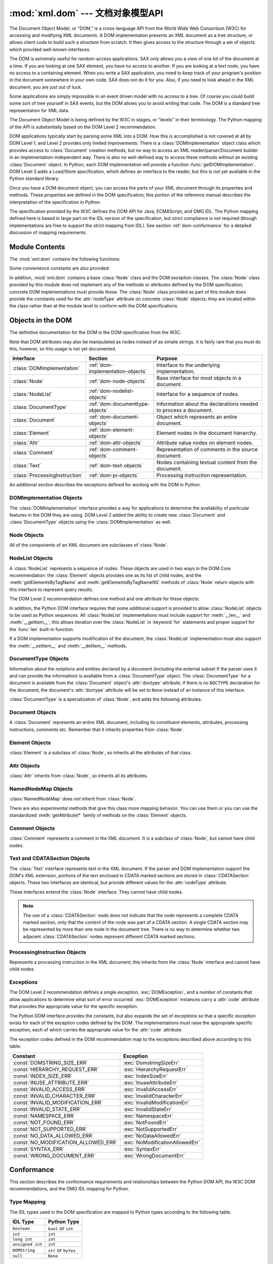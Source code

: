 :mod:`xml.dom` --- 文档对象模型API
================================================

.. module:: xml.dom
   :synopsis: Document Object Model API for Python.
.. sectionauthor:: Paul Prescod <paul@prescod.net>
.. sectionauthor:: Martin v. Löwis <martin@v.loewis.de>


The Document Object Model, or "DOM," is a cross-language API from the World Wide
Web Consortium (W3C) for accessing and modifying XML documents.  A DOM
implementation presents an XML document as a tree structure, or allows client
code to build such a structure from scratch.  It then gives access to the
structure through a set of objects which provided well-known interfaces.

The DOM is extremely useful for random-access applications.  SAX only allows you
a view of one bit of the document at a time.  If you are looking at one SAX
element, you have no access to another.  If you are looking at a text node, you
have no access to a containing element. When you write a SAX application, you
need to keep track of your program's position in the document somewhere in your
own code.  SAX does not do it for you.  Also, if you need to look ahead in the
XML document, you are just out of luck.

Some applications are simply impossible in an event driven model with no access
to a tree.  Of course you could build some sort of tree yourself in SAX events,
but the DOM allows you to avoid writing that code.  The DOM is a standard tree
representation for XML data.

The Document Object Model is being defined by the W3C in stages, or "levels" in
their terminology.  The Python mapping of the API is substantially based on the
DOM Level 2 recommendation.

.. What if your needs are somewhere between SAX and the DOM?  Perhaps
   you cannot afford to load the entire tree in memory but you find the
   SAX model somewhat cumbersome and low-level.  There is also a module
   called xml.dom.pulldom that allows you to build trees of only the
   parts of a document that you need structured access to.  It also has
   features that allow you to find your way around the DOM.
   See http://www.prescod.net/python/pulldom

DOM applications typically start by parsing some XML into a DOM.  How this is
accomplished is not covered at all by DOM Level 1, and Level 2 provides only
limited improvements: There is a :class:`DOMImplementation` object class which
provides access to :class:`Document` creation methods, but no way to access an
XML reader/parser/Document builder in an implementation-independent way. There
is also no well-defined way to access these methods without an existing
:class:`Document` object.  In Python, each DOM implementation will provide a
function :func:`getDOMImplementation`. DOM Level 3 adds a Load/Store
specification, which defines an interface to the reader, but this is not yet
available in the Python standard library.

Once you have a DOM document object, you can access the parts of your XML
document through its properties and methods.  These properties are defined in
the DOM specification; this portion of the reference manual describes the
interpretation of the specification in Python.

The specification provided by the W3C defines the DOM API for Java, ECMAScript,
and OMG IDL.  The Python mapping defined here is based in large part on the IDL
version of the specification, but strict compliance is not required (though
implementations are free to support the strict mapping from IDL).  See section
:ref:`dom-conformance` for a detailed discussion of mapping requirements.


.. seealso::

   `Document Object Model (DOM) Level 2 Specification <http://www.w3.org/TR/DOM-Level-2-Core/>`_
      The W3C recommendation upon which the Python DOM API is based.

   `Document Object Model (DOM) Level 1 Specification <http://www.w3.org/TR/REC-DOM-Level-1/>`_
      The W3C recommendation for the DOM supported by :mod:`xml.dom.minidom`.

   `Python Language Mapping Specification <http://www.omg.org/spec/PYTH/1.2/PDF>`_
      This specifies the mapping from OMG IDL to Python.


Module Contents
---------------

The :mod:`xml.dom` contains the following functions:


.. function:: registerDOMImplementation(name, factory)

   Register the *factory* function with the name *name*.  The factory function
   should return an object which implements the :class:`DOMImplementation`
   interface.  The factory function can return the same object every time, or a new
   one for each call, as appropriate for the specific implementation (e.g. if that
   implementation supports some customization).


.. function:: getDOMImplementation(name=None, features=())

   Return a suitable DOM implementation. The *name* is either well-known, the
   module name of a DOM implementation, or ``None``. If it is not ``None``, imports
   the corresponding module and returns a :class:`DOMImplementation` object if the
   import succeeds.  If no name is given, and if the environment variable
   :envvar:`PYTHON_DOM` is set, this variable is used to find the implementation.

   If name is not given, this examines the available implementations to find one
   with the required feature set.  If no implementation can be found, raise an
   :exc:`ImportError`.  The features list must be a sequence of ``(feature,
   version)`` pairs which are passed to the :meth:`hasFeature` method on available
   :class:`DOMImplementation` objects.

Some convenience constants are also provided:


.. data:: EMPTY_NAMESPACE

   The value used to indicate that no namespace is associated with a node in the
   DOM.  This is typically found as the :attr:`namespaceURI` of a node, or used as
   the *namespaceURI* parameter to a namespaces-specific method.


.. data:: XML_NAMESPACE

   The namespace URI associated with the reserved prefix ``xml``, as defined by
   `Namespaces in XML <http://www.w3.org/TR/REC-xml-names/>`_ (section 4).


.. data:: XMLNS_NAMESPACE

   The namespace URI for namespace declarations, as defined by `Document Object
   Model (DOM) Level 2 Core Specification
   <http://www.w3.org/TR/DOM-Level-2-Core/core.html>`_ (section 1.1.8).


.. data:: XHTML_NAMESPACE

   The URI of the XHTML namespace as defined by `XHTML 1.0: The Extensible
   HyperText Markup Language <http://www.w3.org/TR/xhtml1/>`_ (section 3.1.1).


In addition, :mod:`xml.dom` contains a base :class:`Node` class and the DOM
exception classes.  The :class:`Node` class provided by this module does not
implement any of the methods or attributes defined by the DOM specification;
concrete DOM implementations must provide those.  The :class:`Node` class
provided as part of this module does provide the constants used for the
:attr:`nodeType` attribute on concrete :class:`Node` objects; they are located
within the class rather than at the module level to conform with the DOM
specifications.

.. Should the Node documentation go here?


.. _dom-objects:

Objects in the DOM
------------------

The definitive documentation for the DOM is the DOM specification from the W3C.

Note that DOM attributes may also be manipulated as nodes instead of as simple
strings.  It is fairly rare that you must do this, however, so this usage is not
yet documented.

+--------------------------------+-----------------------------------+---------------------------------+
| Interface                      | Section                           | Purpose                         |
+================================+===================================+=================================+
| :class:`DOMImplementation`     | :ref:`dom-implementation-objects` | Interface to the underlying     |
|                                |                                   | implementation.                 |
+--------------------------------+-----------------------------------+---------------------------------+
| :class:`Node`                  | :ref:`dom-node-objects`           | Base interface for most objects |
|                                |                                   | in a document.                  |
+--------------------------------+-----------------------------------+---------------------------------+
| :class:`NodeList`              | :ref:`dom-nodelist-objects`       | Interface for a sequence of     |
|                                |                                   | nodes.                          |
+--------------------------------+-----------------------------------+---------------------------------+
| :class:`DocumentType`          | :ref:`dom-documenttype-objects`   | Information about the           |
|                                |                                   | declarations needed to process  |
|                                |                                   | a document.                     |
+--------------------------------+-----------------------------------+---------------------------------+
| :class:`Document`              | :ref:`dom-document-objects`       | Object which represents an      |
|                                |                                   | entire document.                |
+--------------------------------+-----------------------------------+---------------------------------+
| :class:`Element`               | :ref:`dom-element-objects`        | Element nodes in the document   |
|                                |                                   | hierarchy.                      |
+--------------------------------+-----------------------------------+---------------------------------+
| :class:`Attr`                  | :ref:`dom-attr-objects`           | Attribute value nodes on        |
|                                |                                   | element nodes.                  |
+--------------------------------+-----------------------------------+---------------------------------+
| :class:`Comment`               | :ref:`dom-comment-objects`        | Representation of comments in   |
|                                |                                   | the source document.            |
+--------------------------------+-----------------------------------+---------------------------------+
| :class:`Text`                  | :ref:`dom-text-objects`           | Nodes containing textual        |
|                                |                                   | content from the document.      |
+--------------------------------+-----------------------------------+---------------------------------+
| :class:`ProcessingInstruction` | :ref:`dom-pi-objects`             | Processing instruction          |
|                                |                                   | representation.                 |
+--------------------------------+-----------------------------------+---------------------------------+

An additional section describes the exceptions defined for working with the DOM
in Python.


.. _dom-implementation-objects:

DOMImplementation Objects
^^^^^^^^^^^^^^^^^^^^^^^^^

The :class:`DOMImplementation` interface provides a way for applications to
determine the availability of particular features in the DOM they are using.
DOM Level 2 added the ability to create new :class:`Document` and
:class:`DocumentType` objects using the :class:`DOMImplementation` as well.


.. method:: DOMImplementation.hasFeature(feature, version)

   Return true if the feature identified by the pair of strings *feature* and
   *version* is implemented.


.. method:: DOMImplementation.createDocument(namespaceUri, qualifiedName, doctype)

   Return a new :class:`Document` object (the root of the DOM), with a child
   :class:`Element` object having the given *namespaceUri* and *qualifiedName*. The
   *doctype* must be a :class:`DocumentType` object created by
   :meth:`createDocumentType`, or ``None``. In the Python DOM API, the first two
   arguments can also be ``None`` in order to indicate that no :class:`Element`
   child is to be created.


.. method:: DOMImplementation.createDocumentType(qualifiedName, publicId, systemId)

   Return a new :class:`DocumentType` object that encapsulates the given
   *qualifiedName*, *publicId*, and *systemId* strings, representing the
   information contained in an XML document type declaration.


.. _dom-node-objects:

Node Objects
^^^^^^^^^^^^

All of the components of an XML document are subclasses of :class:`Node`.


.. attribute:: Node.nodeType

   An integer representing the node type.  Symbolic constants for the types are on
   the :class:`Node` object: :const:`ELEMENT_NODE`, :const:`ATTRIBUTE_NODE`,
   :const:`TEXT_NODE`, :const:`CDATA_SECTION_NODE`, :const:`ENTITY_NODE`,
   :const:`PROCESSING_INSTRUCTION_NODE`, :const:`COMMENT_NODE`,
   :const:`DOCUMENT_NODE`, :const:`DOCUMENT_TYPE_NODE`, :const:`NOTATION_NODE`.
   This is a read-only attribute.


.. attribute:: Node.parentNode

   The parent of the current node, or ``None`` for the document node. The value is
   always a :class:`Node` object or ``None``.  For :class:`Element` nodes, this
   will be the parent element, except for the root element, in which case it will
   be the :class:`Document` object. For :class:`Attr` nodes, this is always
   ``None``. This is a read-only attribute.


.. attribute:: Node.attributes

   A :class:`NamedNodeMap` of attribute objects.  Only elements have actual values
   for this; others provide ``None`` for this attribute. This is a read-only
   attribute.


.. attribute:: Node.previousSibling

   The node that immediately precedes this one with the same parent.  For
   instance the element with an end-tag that comes just before the *self*
   element's start-tag.  Of course, XML documents are made up of more than just
   elements so the previous sibling could be text, a comment, or something else.
   If this node is the first child of the parent, this attribute will be
   ``None``. This is a read-only attribute.


.. attribute:: Node.nextSibling

   The node that immediately follows this one with the same parent.  See also
   :attr:`previousSibling`.  If this is the last child of the parent, this
   attribute will be ``None``. This is a read-only attribute.


.. attribute:: Node.childNodes

   A list of nodes contained within this node. This is a read-only attribute.


.. attribute:: Node.firstChild

   The first child of the node, if there are any, or ``None``. This is a read-only
   attribute.


.. attribute:: Node.lastChild

   The last child of the node, if there are any, or ``None``. This is a read-only
   attribute.


.. attribute:: Node.localName

   The part of the :attr:`tagName` following the colon if there is one, else the
   entire :attr:`tagName`.  The value is a string.


.. attribute:: Node.prefix

   The part of the :attr:`tagName` preceding the colon if there is one, else the
   empty string.  The value is a string, or ``None``


.. attribute:: Node.namespaceURI

   The namespace associated with the element name.  This will be a string or
   ``None``.  This is a read-only attribute.


.. attribute:: Node.nodeName

   This has a different meaning for each node type; see the DOM specification for
   details.  You can always get the information you would get here from another
   property such as the :attr:`tagName` property for elements or the :attr:`name`
   property for attributes. For all node types, the value of this attribute will be
   either a string or ``None``.  This is a read-only attribute.


.. attribute:: Node.nodeValue

   This has a different meaning for each node type; see the DOM specification for
   details.  The situation is similar to that with :attr:`nodeName`.  The value is
   a string or ``None``.


.. method:: Node.hasAttributes()

   Returns true if the node has any attributes.


.. method:: Node.hasChildNodes()

   Returns true if the node has any child nodes.


.. method:: Node.isSameNode(other)

   Returns true if *other* refers to the same node as this node. This is especially
   useful for DOM implementations which use any sort of proxy architecture (because
   more than one object can refer to the same node).

   .. note::

      This is based on a proposed DOM Level 3 API which is still in the "working
      draft" stage, but this particular interface appears uncontroversial.  Changes
      from the W3C will not necessarily affect this method in the Python DOM interface
      (though any new W3C API for this would also be supported).


.. method:: Node.appendChild(newChild)

   Add a new child node to this node at the end of the list of
   children, returning *newChild*. If the node was already in
   in the tree, it is removed first.


.. method:: Node.insertBefore(newChild, refChild)

   Insert a new child node before an existing child.  It must be the case that
   *refChild* is a child of this node; if not, :exc:`ValueError` is raised.
   *newChild* is returned. If *refChild* is ``None``, it inserts *newChild* at the
   end of the children's list.


.. method:: Node.removeChild(oldChild)

   Remove a child node.  *oldChild* must be a child of this node; if not,
   :exc:`ValueError` is raised.  *oldChild* is returned on success.  If *oldChild*
   will not be used further, its :meth:`unlink` method should be called.


.. method:: Node.replaceChild(newChild, oldChild)

   Replace an existing node with a new node. It must be the case that  *oldChild*
   is a child of this node; if not, :exc:`ValueError` is raised.


.. method:: Node.normalize()

   Join adjacent text nodes so that all stretches of text are stored as single
   :class:`Text` instances.  This simplifies processing text from a DOM tree for
   many applications.


.. method:: Node.cloneNode(deep)

   Clone this node.  Setting *deep* means to clone all child nodes as well.  This
   returns the clone.


.. _dom-nodelist-objects:

NodeList Objects
^^^^^^^^^^^^^^^^

A :class:`NodeList` represents a sequence of nodes.  These objects are used in
two ways in the DOM Core recommendation:  the :class:`Element` objects provides
one as its list of child nodes, and the :meth:`getElementsByTagName` and
:meth:`getElementsByTagNameNS` methods of :class:`Node` return objects with this
interface to represent query results.

The DOM Level 2 recommendation defines one method and one attribute for these
objects:


.. method:: NodeList.item(i)

   Return the *i*'th item from the sequence, if there is one, or ``None``.  The
   index *i* is not allowed to be less then zero or greater than or equal to the
   length of the sequence.


.. attribute:: NodeList.length

   The number of nodes in the sequence.

In addition, the Python DOM interface requires that some additional support is
provided to allow :class:`NodeList` objects to be used as Python sequences.  All
:class:`NodeList` implementations must include support for :meth:`__len__` and
:meth:`__getitem__`; this allows iteration over the :class:`NodeList` in
:keyword:`for` statements and proper support for the :func:`len` built-in
function.

If a DOM implementation supports modification of the document, the
:class:`NodeList` implementation must also support the :meth:`__setitem__` and
:meth:`__delitem__` methods.


.. _dom-documenttype-objects:

DocumentType Objects
^^^^^^^^^^^^^^^^^^^^

Information about the notations and entities declared by a document (including
the external subset if the parser uses it and can provide the information) is
available from a :class:`DocumentType` object.  The :class:`DocumentType` for a
document is available from the :class:`Document` object's :attr:`doctype`
attribute; if there is no ``DOCTYPE`` declaration for the document, the
document's :attr:`doctype` attribute will be set to ``None`` instead of an
instance of this interface.

:class:`DocumentType` is a specialization of :class:`Node`, and adds the
following attributes:


.. attribute:: DocumentType.publicId

   The public identifier for the external subset of the document type definition.
   This will be a string or ``None``.


.. attribute:: DocumentType.systemId

   The system identifier for the external subset of the document type definition.
   This will be a URI as a string, or ``None``.


.. attribute:: DocumentType.internalSubset

   A string giving the complete internal subset from the document. This does not
   include the brackets which enclose the subset.  If the document has no internal
   subset, this should be ``None``.


.. attribute:: DocumentType.name

   The name of the root element as given in the ``DOCTYPE`` declaration, if
   present.


.. attribute:: DocumentType.entities

   This is a :class:`NamedNodeMap` giving the definitions of external entities.
   For entity names defined more than once, only the first definition is provided
   (others are ignored as required by the XML recommendation).  This may be
   ``None`` if the information is not provided by the parser, or if no entities are
   defined.


.. attribute:: DocumentType.notations

   This is a :class:`NamedNodeMap` giving the definitions of notations. For
   notation names defined more than once, only the first definition is provided
   (others are ignored as required by the XML recommendation).  This may be
   ``None`` if the information is not provided by the parser, or if no notations
   are defined.


.. _dom-document-objects:

Document Objects
^^^^^^^^^^^^^^^^

A :class:`Document` represents an entire XML document, including its constituent
elements, attributes, processing instructions, comments etc.  Remember that it
inherits properties from :class:`Node`.


.. attribute:: Document.documentElement

   The one and only root element of the document.


.. method:: Document.createElement(tagName)

   Create and return a new element node.  The element is not inserted into the
   document when it is created.  You need to explicitly insert it with one of the
   other methods such as :meth:`insertBefore` or :meth:`appendChild`.


.. method:: Document.createElementNS(namespaceURI, tagName)

   Create and return a new element with a namespace.  The *tagName* may have a
   prefix.  The element is not inserted into the document when it is created.  You
   need to explicitly insert it with one of the other methods such as
   :meth:`insertBefore` or :meth:`appendChild`.


.. method:: Document.createTextNode(data)

   Create and return a text node containing the data passed as a parameter.  As
   with the other creation methods, this one does not insert the node into the
   tree.


.. method:: Document.createComment(data)

   Create and return a comment node containing the data passed as a parameter.  As
   with the other creation methods, this one does not insert the node into the
   tree.


.. method:: Document.createProcessingInstruction(target, data)

   Create and return a processing instruction node containing the *target* and
   *data* passed as parameters.  As with the other creation methods, this one does
   not insert the node into the tree.


.. method:: Document.createAttribute(name)

   Create and return an attribute node.  This method does not associate the
   attribute node with any particular element.  You must use
   :meth:`setAttributeNode` on the appropriate :class:`Element` object to use the
   newly created attribute instance.


.. method:: Document.createAttributeNS(namespaceURI, qualifiedName)

   Create and return an attribute node with a namespace.  The *tagName* may have a
   prefix.  This method does not associate the attribute node with any particular
   element.  You must use :meth:`setAttributeNode` on the appropriate
   :class:`Element` object to use the newly created attribute instance.


.. method:: Document.getElementsByTagName(tagName)

   Search for all descendants (direct children, children's children, etc.) with a
   particular element type name.


.. method:: Document.getElementsByTagNameNS(namespaceURI, localName)

   Search for all descendants (direct children, children's children, etc.) with a
   particular namespace URI and localname.  The localname is the part of the
   namespace after the prefix.


.. _dom-element-objects:

Element Objects
^^^^^^^^^^^^^^^

:class:`Element` is a subclass of :class:`Node`, so inherits all the attributes
of that class.


.. attribute:: Element.tagName

   The element type name.  In a namespace-using document it may have colons in it.
   The value is a string.


.. method:: Element.getElementsByTagName(tagName)

   Same as equivalent method in the :class:`Document` class.


.. method:: Element.getElementsByTagNameNS(namespaceURI, localName)

   Same as equivalent method in the :class:`Document` class.


.. method:: Element.hasAttribute(name)

   Returns true if the element has an attribute named by *name*.


.. method:: Element.hasAttributeNS(namespaceURI, localName)

   Returns true if the element has an attribute named by *namespaceURI* and
   *localName*.


.. method:: Element.getAttribute(name)

   Return the value of the attribute named by *name* as a string. If no such
   attribute exists, an empty string is returned, as if the attribute had no value.


.. method:: Element.getAttributeNode(attrname)

   Return the :class:`Attr` node for the attribute named by *attrname*.


.. method:: Element.getAttributeNS(namespaceURI, localName)

   Return the value of the attribute named by *namespaceURI* and *localName* as a
   string. If no such attribute exists, an empty string is returned, as if the
   attribute had no value.


.. method:: Element.getAttributeNodeNS(namespaceURI, localName)

   Return an attribute value as a node, given a *namespaceURI* and *localName*.


.. method:: Element.removeAttribute(name)

   Remove an attribute by name.  If there is no matching attribute, a
   :exc:`NotFoundErr` is raised.


.. method:: Element.removeAttributeNode(oldAttr)

   Remove and return *oldAttr* from the attribute list, if present. If *oldAttr* is
   not present, :exc:`NotFoundErr` is raised.


.. method:: Element.removeAttributeNS(namespaceURI, localName)

   Remove an attribute by name.  Note that it uses a localName, not a qname.  No
   exception is raised if there is no matching attribute.


.. method:: Element.setAttribute(name, value)

   Set an attribute value from a string.


.. method:: Element.setAttributeNode(newAttr)

   Add a new attribute node to the element, replacing an existing attribute if
   necessary if the :attr:`name` attribute matches.  If a replacement occurs, the
   old attribute node will be returned.  If *newAttr* is already in use,
   :exc:`InuseAttributeErr` will be raised.


.. method:: Element.setAttributeNodeNS(newAttr)

   Add a new attribute node to the element, replacing an existing attribute if
   necessary if the :attr:`namespaceURI` and :attr:`localName` attributes match.
   If a replacement occurs, the old attribute node will be returned.  If *newAttr*
   is already in use, :exc:`InuseAttributeErr` will be raised.


.. method:: Element.setAttributeNS(namespaceURI, qname, value)

   Set an attribute value from a string, given a *namespaceURI* and a *qname*.
   Note that a qname is the whole attribute name.  This is different than above.


.. _dom-attr-objects:

Attr Objects
^^^^^^^^^^^^

:class:`Attr` inherits from :class:`Node`, so inherits all its attributes.


.. attribute:: Attr.name

   The attribute name.
   In a namespace-using document it may include a colon.


.. attribute:: Attr.localName

   The part of the name following the colon if there is one, else the
   entire name.
   This is a read-only attribute.


.. attribute:: Attr.prefix

   The part of the name preceding the colon if there is one, else the
   empty string.


.. attribute:: Attr.value

   The text value of the attribute.  This is a synonym for the
   :attr:`nodeValue` attribute.


.. _dom-attributelist-objects:

NamedNodeMap Objects
^^^^^^^^^^^^^^^^^^^^

:class:`NamedNodeMap` does *not* inherit from :class:`Node`.


.. attribute:: NamedNodeMap.length

   The length of the attribute list.


.. method:: NamedNodeMap.item(index)

   Return an attribute with a particular index.  The order you get the attributes
   in is arbitrary but will be consistent for the life of a DOM.  Each item is an
   attribute node.  Get its value with the :attr:`value` attribute.

There are also experimental methods that give this class more mapping behavior.
You can use them or you can use the standardized :meth:`getAttribute\*` family
of methods on the :class:`Element` objects.


.. _dom-comment-objects:

Comment Objects
^^^^^^^^^^^^^^^

:class:`Comment` represents a comment in the XML document.  It is a subclass of
:class:`Node`, but cannot have child nodes.


.. attribute:: Comment.data

   The content of the comment as a string.  The attribute contains all characters
   between the leading ``<!-``\ ``-`` and trailing ``-``\ ``->``, but does not
   include them.


.. _dom-text-objects:

Text and CDATASection Objects
^^^^^^^^^^^^^^^^^^^^^^^^^^^^^

The :class:`Text` interface represents text in the XML document.  If the parser
and DOM implementation support the DOM's XML extension, portions of the text
enclosed in CDATA marked sections are stored in :class:`CDATASection` objects.
These two interfaces are identical, but provide different values for the
:attr:`nodeType` attribute.

These interfaces extend the :class:`Node` interface.  They cannot have child
nodes.


.. attribute:: Text.data

   The content of the text node as a string.

.. note::

   The use of a :class:`CDATASection` node does not indicate that the node
   represents a complete CDATA marked section, only that the content of the node
   was part of a CDATA section.  A single CDATA section may be represented by more
   than one node in the document tree.  There is no way to determine whether two
   adjacent :class:`CDATASection` nodes represent different CDATA marked sections.


.. _dom-pi-objects:

ProcessingInstruction Objects
^^^^^^^^^^^^^^^^^^^^^^^^^^^^^

Represents a processing instruction in the XML document; this inherits from the
:class:`Node` interface and cannot have child nodes.


.. attribute:: ProcessingInstruction.target

   The content of the processing instruction up to the first whitespace character.
   This is a read-only attribute.


.. attribute:: ProcessingInstruction.data

   The content of the processing instruction following the first whitespace
   character.


.. _dom-exceptions:

Exceptions
^^^^^^^^^^

The DOM Level 2 recommendation defines a single exception, :exc:`DOMException`,
and a number of constants that allow applications to determine what sort of
error occurred. :exc:`DOMException` instances carry a :attr:`code` attribute
that provides the appropriate value for the specific exception.

The Python DOM interface provides the constants, but also expands the set of
exceptions so that a specific exception exists for each of the exception codes
defined by the DOM.  The implementations must raise the appropriate specific
exception, each of which carries the appropriate value for the :attr:`code`
attribute.


.. exception:: DOMException

   Base exception class used for all specific DOM exceptions.  This exception class
   cannot be directly instantiated.


.. exception:: DomstringSizeErr

   Raised when a specified range of text does not fit into a string. This is not
   known to be used in the Python DOM implementations, but may be received from DOM
   implementations not written in Python.


.. exception:: HierarchyRequestErr

   Raised when an attempt is made to insert a node where the node type is not
   allowed.


.. exception:: IndexSizeErr

   Raised when an index or size parameter to a method is negative or exceeds the
   allowed values.


.. exception:: InuseAttributeErr

   Raised when an attempt is made to insert an :class:`Attr` node that is already
   present elsewhere in the document.


.. exception:: InvalidAccessErr

   Raised if a parameter or an operation is not supported on the underlying object.


.. exception:: InvalidCharacterErr

   This exception is raised when a string parameter contains a character that is
   not permitted in the context it's being used in by the XML 1.0 recommendation.
   For example, attempting to create an :class:`Element` node with a space in the
   element type name will cause this error to be raised.


.. exception:: InvalidModificationErr

   Raised when an attempt is made to modify the type of a node.


.. exception:: InvalidStateErr

   Raised when an attempt is made to use an object that is not defined or is no
   longer usable.


.. exception:: NamespaceErr

   If an attempt is made to change any object in a way that is not permitted with
   regard to the `Namespaces in XML <http://www.w3.org/TR/REC-xml-names/>`_
   recommendation, this exception is raised.


.. exception:: NotFoundErr

   Exception when a node does not exist in the referenced context.  For example,
   :meth:`NamedNodeMap.removeNamedItem` will raise this if the node passed in does
   not exist in the map.


.. exception:: NotSupportedErr

   Raised when the implementation does not support the requested type of object or
   operation.


.. exception:: NoDataAllowedErr

   This is raised if data is specified for a node which does not support data.

   .. XXX  a better explanation is needed!


.. exception:: NoModificationAllowedErr

   Raised on attempts to modify an object where modifications are not allowed (such
   as for read-only nodes).


.. exception:: SyntaxErr

   Raised when an invalid or illegal string is specified.

   .. XXX  how is this different from InvalidCharacterErr?


.. exception:: WrongDocumentErr

   Raised when a node is inserted in a different document than it currently belongs
   to, and the implementation does not support migrating the node from one document
   to the other.

The exception codes defined in the DOM recommendation map to the exceptions
described above according to this table:

+--------------------------------------+---------------------------------+
| Constant                             | Exception                       |
+======================================+=================================+
| :const:`DOMSTRING_SIZE_ERR`          | :exc:`DomstringSizeErr`         |
+--------------------------------------+---------------------------------+
| :const:`HIERARCHY_REQUEST_ERR`       | :exc:`HierarchyRequestErr`      |
+--------------------------------------+---------------------------------+
| :const:`INDEX_SIZE_ERR`              | :exc:`IndexSizeErr`             |
+--------------------------------------+---------------------------------+
| :const:`INUSE_ATTRIBUTE_ERR`         | :exc:`InuseAttributeErr`        |
+--------------------------------------+---------------------------------+
| :const:`INVALID_ACCESS_ERR`          | :exc:`InvalidAccessErr`         |
+--------------------------------------+---------------------------------+
| :const:`INVALID_CHARACTER_ERR`       | :exc:`InvalidCharacterErr`      |
+--------------------------------------+---------------------------------+
| :const:`INVALID_MODIFICATION_ERR`    | :exc:`InvalidModificationErr`   |
+--------------------------------------+---------------------------------+
| :const:`INVALID_STATE_ERR`           | :exc:`InvalidStateErr`          |
+--------------------------------------+---------------------------------+
| :const:`NAMESPACE_ERR`               | :exc:`NamespaceErr`             |
+--------------------------------------+---------------------------------+
| :const:`NOT_FOUND_ERR`               | :exc:`NotFoundErr`              |
+--------------------------------------+---------------------------------+
| :const:`NOT_SUPPORTED_ERR`           | :exc:`NotSupportedErr`          |
+--------------------------------------+---------------------------------+
| :const:`NO_DATA_ALLOWED_ERR`         | :exc:`NoDataAllowedErr`         |
+--------------------------------------+---------------------------------+
| :const:`NO_MODIFICATION_ALLOWED_ERR` | :exc:`NoModificationAllowedErr` |
+--------------------------------------+---------------------------------+
| :const:`SYNTAX_ERR`                  | :exc:`SyntaxErr`                |
+--------------------------------------+---------------------------------+
| :const:`WRONG_DOCUMENT_ERR`          | :exc:`WrongDocumentErr`         |
+--------------------------------------+---------------------------------+


.. _dom-conformance:

Conformance
-----------

This section describes the conformance requirements and relationships between
the Python DOM API, the W3C DOM recommendations, and the OMG IDL mapping for
Python.


.. _dom-type-mapping:

Type Mapping
^^^^^^^^^^^^

The IDL types used in the DOM specification are mapped to Python types
according to the following table.

+------------------+-------------------------------------------+
| IDL Type         | Python Type                               |
+==================+===========================================+
| ``boolean``      | ``bool`` or ``int``                       |
+------------------+-------------------------------------------+
| ``int``          | ``int``                                   |
+------------------+-------------------------------------------+
| ``long int``     | ``int``                                   |
+------------------+-------------------------------------------+
| ``unsigned int`` | ``int``                                   |
+------------------+-------------------------------------------+
| ``DOMString``    | ``str`` or ``bytes``                      |
+------------------+-------------------------------------------+
| ``null``         | ``None``                                  |
+------------------+-------------------------------------------+

.. _dom-accessor-methods:

Accessor Methods
^^^^^^^^^^^^^^^^

The mapping from OMG IDL to Python defines accessor functions for IDL
``attribute`` declarations in much the way the Java mapping does.
Mapping the IDL declarations ::

   readonly attribute string someValue;
            attribute string anotherValue;

yields three accessor functions:  a "get" method for :attr:`someValue`
(:meth:`_get_someValue`), and "get" and "set" methods for :attr:`anotherValue`
(:meth:`_get_anotherValue` and :meth:`_set_anotherValue`).  The mapping, in
particular, does not require that the IDL attributes are accessible as normal
Python attributes:  ``object.someValue`` is *not* required to work, and may
raise an :exc:`AttributeError`.

The Python DOM API, however, *does* require that normal attribute access work.
This means that the typical surrogates generated by Python IDL compilers are not
likely to work, and wrapper objects may be needed on the client if the DOM
objects are accessed via CORBA. While this does require some additional
consideration for CORBA DOM clients, the implementers with experience using DOM
over CORBA from Python do not consider this a problem.  Attributes that are
declared ``readonly`` may not restrict write access in all DOM
implementations.

In the Python DOM API, accessor functions are not required.  If provided, they
should take the form defined by the Python IDL mapping, but these methods are
considered unnecessary since the attributes are accessible directly from Python.
"Set" accessors should never be provided for ``readonly`` attributes.

The IDL definitions do not fully embody the requirements of the W3C DOM API,
such as the notion of certain objects, such as the return value of
:meth:`getElementsByTagName`, being "live".  The Python DOM API does not require
implementations to enforce such requirements.

